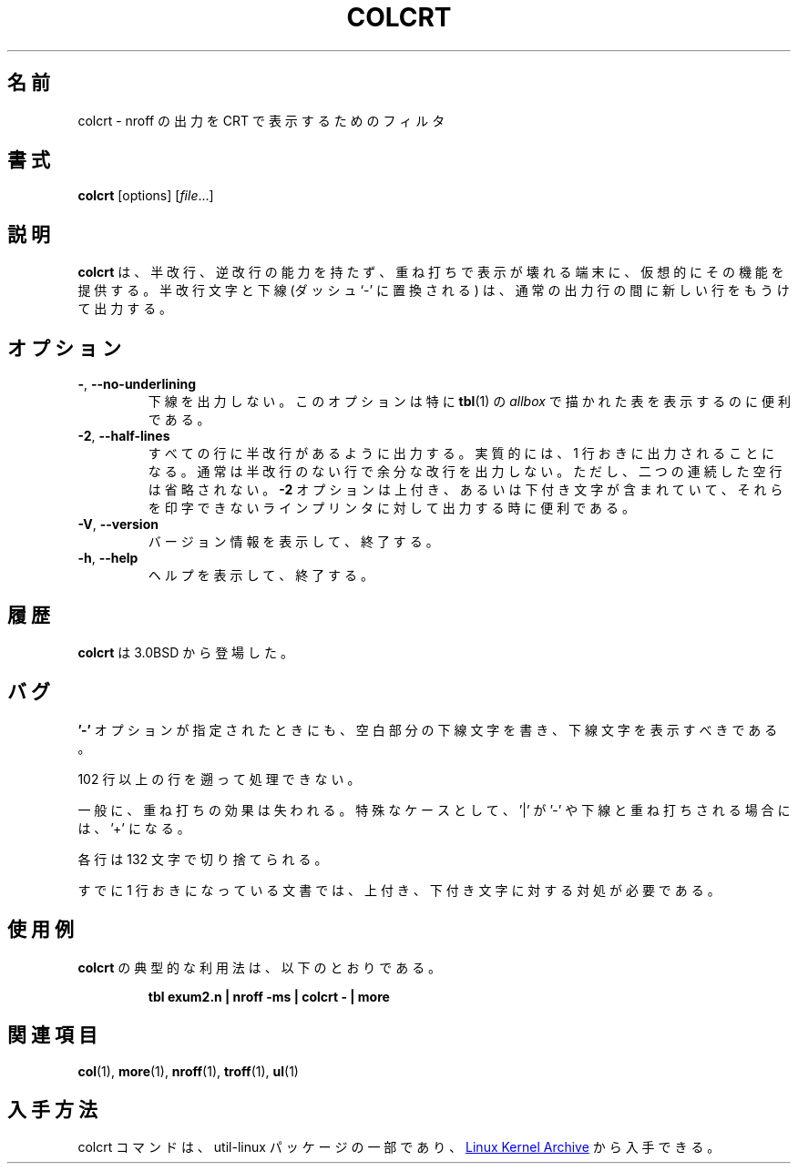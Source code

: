 .\" Copyright (c) 1980, 1990, 1993
.\"	The Regents of the University of California.  All rights reserved.
.\"
.\" Redistribution and use in source and binary forms, with or without
.\" modification, are permitted provided that the following conditions
.\" are met:
.\" 1. Redistributions of source code must retain the above copyright
.\"    notice, this list of conditions and the following disclaimer.
.\" 2. Redistributions in binary form must reproduce the above copyright
.\"    notice, this list of conditions and the following disclaimer in the
.\"    documentation and/or other materials provided with the distribution.
.\" 3. All advertising materials mentioning features or use of this software
.\"    must display the following acknowledgement:
.\"	This product includes software developed by the University of
.\"	California, Berkeley and its contributors.
.\" 4. Neither the name of the University nor the names of its contributors
.\"    may be used to endorse or promote products derived from this software
.\"    without specific prior written permission.
.\"
.\" THIS SOFTWARE IS PROVIDED BY THE REGENTS AND CONTRIBUTORS ``AS IS'' AND
.\" ANY EXPRESS OR IMPLIED WARRANTIES, INCLUDING, BUT NOT LIMITED TO, THE
.\" IMPLIED WARRANTIES OF MERCHANTABILITY AND FITNESS FOR A PARTICULAR PURPOSE
.\" ARE DISCLAIMED.  IN NO EVENT SHALL THE REGENTS OR CONTRIBUTORS BE LIABLE
.\" FOR ANY DIRECT, INDIRECT, INCIDENTAL, SPECIAL, EXEMPLARY, OR CONSEQUENTIAL
.\" DAMAGES (INCLUDING, BUT NOT LIMITED TO, PROCUREMENT OF SUBSTITUTE GOODS
.\" OR SERVICES; LOSS OF USE, DATA, OR PROFITS; OR BUSINESS INTERRUPTION)
.\" HOWEVER CAUSED AND ON ANY THEORY OF LIABILITY, WHETHER IN CONTRACT, STRICT
.\" LIABILITY, OR TORT (INCLUDING NEGLIGENCE OR OTHERWISE) ARISING IN ANY WAY
.\" OUT OF THE USE OF THIS SOFTWARE, EVEN IF ADVISED OF THE POSSIBILITY OF
.\" SUCH DAMAGE.
.\"
.\"     @(#)colcrt.1	8.1 (Berkeley) 6/30/93
.\"
.\" %FreeBSD: src/usr.bin/colcrt/colcrt.1,v 1.4.2.4 2001/08/16 13:16:43 ru Exp %
.\" $FreeBSD: doc/ja_JP.eucJP/man/man1/colcrt.1,v 1.7 2001/08/17 06:18:09 horikawa Exp $
.\"
.\" Updated & Modified Sat Jul 20 20:43:48 JST 2019
.\"         by Yuichi SATO <ysato444@ybb.ne.jp>
.\" Updated & Modified Tue Jan 19 00:38:01 JST 2021 by Yuichi SATO
.\"
.TH COLCRT "1" "September 2011" "util-linux" "User Commands"
.\"O .SH NAME
.SH 名前
.\"O colcrt \- filter nroff output for CRT previewing
colcrt \- nroff の出力を CRT で表示するためのフィルタ
.\"O .SH SYNOPSIS
.SH 書式
.B colcrt
[options]
.RI [ file ...]
.\"O .SH DESCRIPTION
.SH 説明
.\"O .B colcrt
.\"O provides virtual half-line and reverse line feed sequences for terminals
.\"O without such capability, and on which overstriking is destructive.
.\"O Half-line characters and underlining (changed to dashing `\-') are placed on
.\"O new lines in between the normal output lines.
.B colcrt
は、半改行、逆改行の能力を持たず、重ね打ちで表示が壊れる端末に、
仮想的にその機能を提供する。
半改行文字と下線 (ダッシュ`-' に置換される) は、通常の出力行の間に
新しい行をもうけて出力する。
.\"O .SH OPTIONS
.SH オプション
.TP
\fB\-\fR, \fB\-\-no\-underlining\fR
.\"O Suppress all underlining.  This option is especially useful for previewing
.\"O .I allboxed
.\"O tables from
.\"O .BR tbl (1).
下線を出力しない。
このオプションは特に
.BR tbl (1)
の
.I allbox
で描かれた表を表示するのに便利である。
.TP
\fB\-2\fR, \fB\-\-half\-lines\fR
.\"O Causes all half-lines to be printed, effectively double spacing the output.
.\"O Normally, a minimal space output format is used which will suppress empty
.\"O lines.  The program never suppresses two consecutive empty lines, however.
すべての行に半改行があるように出力する。
実質的には、1 行おきに出力されることになる。
通常は半改行のない行で余分な改行を出力しない。
ただし、二つの連続した空行は省略されない。
.\"O The
.\"O .B \-2
.\"O option is useful for sending output to the line printer when the output
.\"O contains superscripts and subscripts which would otherwise be invisible.
.B \-2
オプションは上付き、あるいは下付き文字が含まれていて、
それらを印字できないラインプリンタに対して出力する時に便利である。
.TP
\fB\-V\fR, \fB\-\-version\fR
.\"O Display version information and exit.
バージョン情報を表示して、終了する。
.TP
\fB\-h\fR, \fB\-\-help\fR
.\"O Display help text and exit.
ヘルプを表示して、終了する。
.\"O .SH HISTORY
.SH 履歴
.\"O The
.\"O .B colcrt
.\"O command appeared in 3.0BSD.
.B colcrt
は 3.0BSD から登場した。
.\"O .SH BUGS
.SH バグ
.\"O Should fold underlines onto blanks even with the
.\"O .B '\-'
.\"O option so that a true underline character would show.
.B '\-'
オプションが指定されたときにも、空白部分の下線文字を書き、
下線文字を表示すべきである。
.PP
.\"O Can't back up more than 102 lines.
102 行以上の行を遡って処理できない。
.PP
.\"O General overstriking is lost; as a special case '|' overstruck with '\-' or
.\"O underline becomes '+'.
一般に、重ね打ちの効果は失われる。
特殊なケースとして、'|' が '\-' や下線と重ね打ちされる場合には、'+' になる。
.PP
.\"O Lines are trimmed to 132 characters.
各行は 132 文字で切り捨てられる。
.PP
.\"O Some provision should be made for processing superscripts and subscripts in
.\"O documents which are already double-spaced.
すでに 1 行おきになっている文書では、上付き、下付き文字に対する対処が必要である。
.\"O .SH EXAMPLES
.SH 使用例
.\"O A typical use of
.\"O .B colcrt
.\"O would be:
.B colcrt
の典型的な利用法は、以下のとおりである。
.PP
.RS
.B tbl exum2.n \&| nroff \-ms \&| colcrt \- \&| more
.RE
.\"O .SH SEE ALSO
.SH 関連項目
.BR col (1),
.BR more (1),
.BR nroff (1),
.BR troff (1),
.BR ul (1)
.\"O .SH AVAILABILITY
.SH 入手方法
.\"O The colcrt command is part of the util-linux package and is available from
.\"O .UR https://\:www.kernel.org\:/pub\:/linux\:/utils\:/util-linux/
.\"O Linux Kernel Archive
.\"O .UE .
colcrt コマンドは、util-linux パッケージの一部であり、
.UR https://\:www.kernel.org\:/pub\:/linux\:/utils\:/util-linux/
Linux Kernel Archive
.UE
から入手できる。
